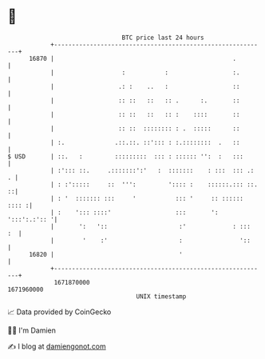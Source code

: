 * 👋

#+begin_example
                                   BTC price last 24 hours                    
               +------------------------------------------------------------+ 
         16870 |                                                  .         | 
               |                   :           :                  :.        | 
               |                  .: :    ..   :                  ::        | 
               |                  :: ::   ::   :: .      :.       ::        | 
               |                  :: ::   ::   :: :    ::::       ::        | 
               |                  :: ::  :::::::: : .  :::::      ::        | 
               | :.              .::.::. ::'::: : :.::::::::  .   ::        | 
   $ USD       | ::.   :         :::::::::  ::: : :::::: '':  :   :::       | 
               | :'::: ::.     .:::::::':'   :  :::::::    : :::  ::: .:  . | 
               | : :':::::     ::  ''':         ':::: :    ::::::.::: ::. ::| 
               | : '  ::::::: :::     '           ::: '     :: :::::: :::: :| 
               | :    '::: ::::'                  :::       ': ':::':.:':: '| 
               |       ':   '::                    :'             : :::  :  | 
               |        '    :'                    :                '::     | 
         16820 |                                   '                        | 
               +------------------------------------------------------------+ 
                1671870000                                        1671960000  
                                       UNIX timestamp                         
#+end_example
📈 Data provided by CoinGecko

🧑‍💻 I'm Damien

✍️ I blog at [[https://www.damiengonot.com][damiengonot.com]]
